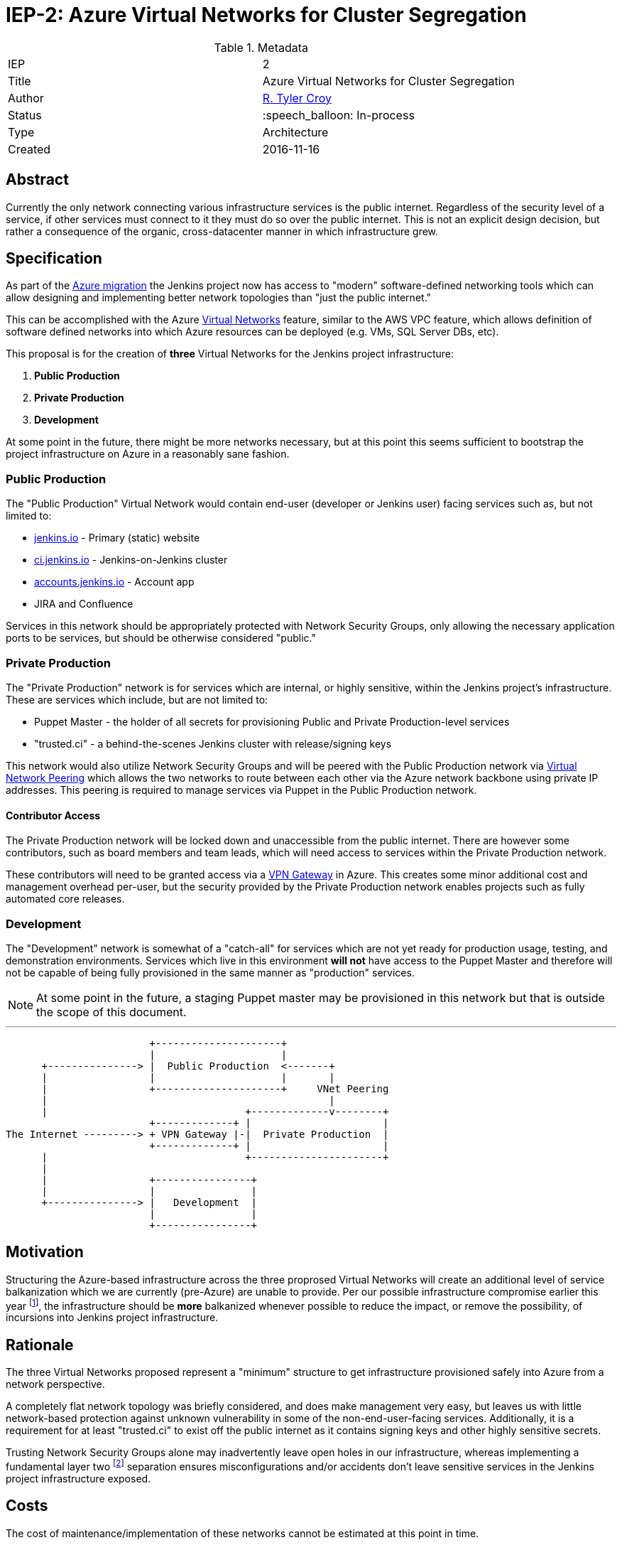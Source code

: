 ifdef::env-github[]
:tip-caption: :bulb:
:note-caption: :information_source:
:important-caption: :heavy_exclamation_mark:
:caution-caption: :fire:
:warning-caption: :warning:
endif::[]

= IEP-2: Azure Virtual Networks for Cluster Segregation

:toc:

.Metadata
[cols="2"]
|===
| IEP
| 2

| Title
| Azure Virtual Networks for Cluster Segregation

| Author
| link:https://github.com/rtyler[R. Tyler Croy]

| Status
| :speech_balloon: In-process

| Type
| Architecture

| Created
| 2016-11-16
|===


== Abstract

Currently the only network connecting various infrastructure services is the
public internet. Regardless of the security level of a service, if other
services must connect to it they must do so over the public internet. This is
not an explicit design decision, but rather a consequence of the organic,
cross-datacenter manner in which infrastructure grew.


== Specification

As part of the
link:https://wiki.jenkins-ci.org/display/JENKINS/Azure+Migration+Project+Plan[Azure migration]
the Jenkins project now has access to "modern" software-defined networking
tools which can allow designing and implementing better network topologies than
"just the public internet."

This can be accomplished with the Azure
link:https://docs.microsoft.com/en-us/azure/virtual-network/virtual-networks-overview[Virtual Networks]
feature, similar to the AWS VPC feature, which allows definition of software
defined networks into which Azure resources can be deployed (e.g. VMs, SQL
Server DBs, etc).

This proposal is for the creation of *three* Virtual Networks for the Jenkins
project infrastructure:


. *Public Production*
. *Private Production*
. *Development*

At some point in the future, there might be more networks necessary, but at
this point this seems sufficient to bootstrap the project infrastructure on
Azure in a reasonably sane fashion.

=== Public Production

The "Public Production" Virtual Network would contain end-user (developer or
Jenkins user) facing services such as, but not limited to:

* link:https://jenkins.io[jenkins.io] - Primary (static) website
* link:https://ci.jenkins.io[ci.jenkins.io] - Jenkins-on-Jenkins cluster
* link:https://accounts.jenkins.io[accounts.jenkins.io] - Account app
* JIRA and Confluence

Services in this network should be appropriately protected with
Network Security Groups, only allowing the necessary application ports to be
services, but should be otherwise considered "public."


=== Private Production

The "Private Production" network is for services which are internal, or highly
sensitive, within the Jenkins project's infrastructure. These are services
which include, but are not limited to:

* Puppet Master - the holder of all secrets for provisioning Public and Private
  Production-level services
* "trusted.ci" - a behind-the-scenes Jenkins cluster with release/signing keys

This network would also utilize Network Security Groups and will be peered with
the Public Production network via
link:https://docs.microsoft.com/en-us/azure/virtual-network/virtual-network-peering-overview[Virtual Network Peering]
which allows the two networks to route between each other via the Azure network
backbone using private IP addresses. This peering is required to manage
services via Puppet in the Public Production network.


==== Contributor Access

The Private Production network will be locked down and unaccessible from the
public internet. There are however some contributors, such as board members and
team leads, which will need access to services within the Private Production
network.

These contributors will need to be granted access via a
link:https://docs.microsoft.com/en-us/azure/vpn-gateway/vpn-gateway-about-vpngateways#point-to-site[VPN Gateway]
in Azure. This creates some minor additional cost and management overhead
per-user, but the security provided by the Private Production network enables
projects such as fully automated core releases.


=== Development

The "Development" network is somewhat of a "catch-all" for services which are
not yet ready for production usage, testing, and demonstration environments.
Services which live in this environment *will not* have access to the Puppet
Master and therefore will not be capable of being fully provisioned in the
same manner as "production" services.


NOTE: At some point in the future, a staging Puppet master may be provisioned in this
network but that is outside the scope of this document.



---

[source]
----
                        +---------------------+
                        |                     |
      +---------------> |  Public Production  <-------+
      |                 |                     |       |
      |                 +---------------------+     VNet Peering
      |                                               |
      |                                 +-------------v--------+
                        +-------------+ |                      |
The Internet ---------> + VPN Gateway |-|  Private Production  |
                        +-------------+ |                      |
      |                                 +----------------------+
      |
      |                 +----------------+
      |                 |                |
      +---------------> |   Development  |
                        |                |
                        +----------------+
----


== Motivation


Structuring the Azure-based infrastructure across the three proprosed Virtual
Networks will create an additional level of service balkanization which we are
currently (pre-Azure) are unable to provide. Per our possible infrastructure
compromise earlier this year
footnote:[https://jenkins.io/blog/2016/04/22/possible-infra-compromise/],
the infrastructure should be *more* balkanized whenever possible to reduce
the impact, or remove the possibility, of incursions into Jenkins project
infrastructure.


== Rationale


The three Virtual Networks proposed represent a "minimum" structure to get
infrastructure provisioned safely into Azure from a network perspective.

A completely flat network topology was briefly considered, and does make
management very easy, but leaves us with little network-based protection
against unknown vulnerability in some of the non-end-user-facing services.
Additionally, it is a requirement for at least "trusted.ci" to exist off the
public internet as it contains signing keys and other highly sensitive secrets.

Trusting Network Security Groups alone may inadvertently leave open holes in
our infrastructure, whereas implementing a fundamental layer two
footnote:[https://en.wikipedia.org/wiki/OSI_model#Layer_2:_Data_Link_Layer]
separation ensures misconfigurations and/or accidents don't leave sensitive
services in the Jenkins project infrastructure exposed.



== Costs

The cost of maintenance/implementation of these networks cannot be estimated at
this point in time.

The monetary cost only plays a factor when routing traffic between two
networks, which would would be:

[cols=2]
|===
| Inbound data transfer
| $0.01 per GB

| Outbound data transfer
| $0.01 per GB
|===

link:https://azure.microsoft.com/en-us/pricing/details/virtual-network/[source]


== Reference implementation

As of right now there is no reference implementation of the various Virtual
Networks.
